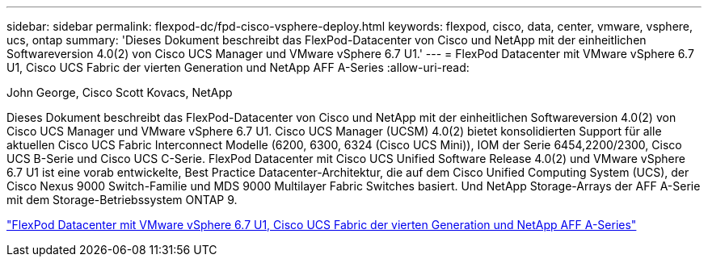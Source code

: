 ---
sidebar: sidebar 
permalink: flexpod-dc/fpd-cisco-vsphere-deploy.html 
keywords: flexpod, cisco, data, center, vmware, vsphere, ucs, ontap 
summary: 'Dieses Dokument beschreibt das FlexPod-Datacenter von Cisco und NetApp mit der einheitlichen Softwareversion 4.0(2) von Cisco UCS Manager und VMware vSphere 6.7 U1.' 
---
= FlexPod Datacenter mit VMware vSphere 6.7 U1, Cisco UCS Fabric der vierten Generation und NetApp AFF A-Series
:allow-uri-read: 


John George, Cisco Scott Kovacs, NetApp

Dieses Dokument beschreibt das FlexPod-Datacenter von Cisco und NetApp mit der einheitlichen Softwareversion 4.0(2) von Cisco UCS Manager und VMware vSphere 6.7 U1. Cisco UCS Manager (UCSM) 4.0(2) bietet konsolidierten Support für alle aktuellen Cisco UCS Fabric Interconnect Modelle (6200, 6300, 6324 (Cisco UCS Mini)), IOM der Serie 6454,2200/2300, Cisco UCS B-Serie und Cisco UCS C-Serie. FlexPod Datacenter mit Cisco UCS Unified Software Release 4.0(2) und VMware vSphere 6.7 U1 ist eine vorab entwickelte, Best Practice Datacenter-Architektur, die auf dem Cisco Unified Computing System (UCS), der Cisco Nexus 9000 Switch-Familie und MDS 9000 Multilayer Fabric Switches basiert. Und NetApp Storage-Arrays der AFF A-Serie mit dem Storage-Betriebssystem ONTAP 9.

link:https://www.cisco.com/c/en/us/td/docs/unified_computing/ucs/UCS_CVDs/flexpod_datacenter_vmware_netappaffa.html["FlexPod Datacenter mit VMware vSphere 6.7 U1, Cisco UCS Fabric der vierten Generation und NetApp AFF A-Series"^]

